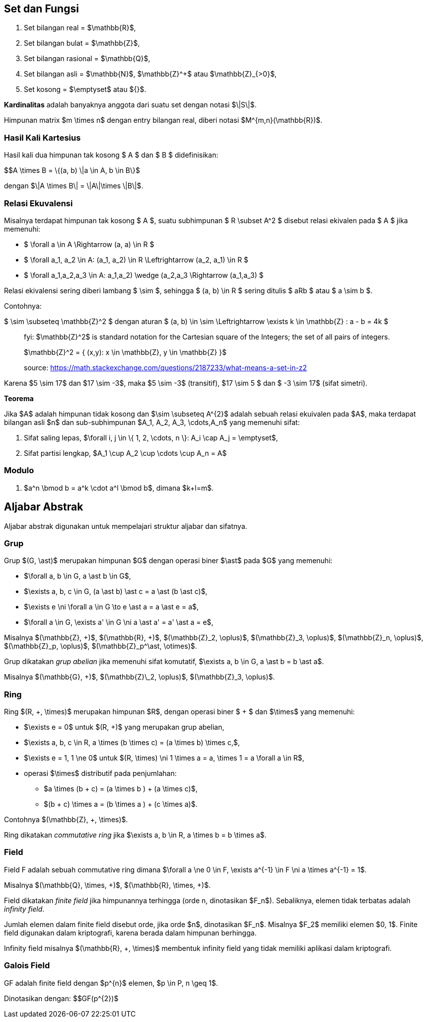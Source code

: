:page-title       : Landasan Matematika Kriptografi
:page-signed-by   : Deo Valiandro. M <valiandrod@gmail.com>
:page-layout      : default
:page-category    : Kriptografi

== Set dan Fungsi

. Set bilangan real = $\mathbb{R}$,
. Set bilangan bulat = $\mathbb{Z}$,
. Set bilangan rasional = $\mathbb{Q}$,
. Set bilangan asli = $\mathbb{N}$, $\mathbb{Z}^+$ atau $\mathbb{Z}_{>0}$,
. Set kosong = $\emptyset$ atau ${}$.

**Kardinalitas** adalah banyaknya anggota dari suatu set dengan notasi $\|S\|$.

Himpunan matrix $m \times n$ dengan entry bilangan real, diberi notasi
$M^{m,n}(\mathbb{R})$.

=== Hasil Kali Kartesius

Hasil kali dua himpunan tak kosong $ A $ dan $ B $ didefinisikan:

$$A \times B = \{(a, b) \|a \in A, b \in B\}$

dengan $\|A \times B\| = \|A\|\times \|B\|$.

=== Relasi Ekuvalensi

Misalnya terdapat himpunan tak kosong $ A $, suatu subhimpunan $ R \subset A^2 $
disebut relasi ekivalen pada $ A $ jika memenuhi:

- $ \forall a \in A \Rightarrow (a, a) \in R $
- $ \forall a_1, a_2 \in A: (a_1, a_2) \in R \Leftrightarrow (a_2, a_1) \in R $
- $ \forall a_1,a_2,a_3 \in A: ((a_1,a_2) \wedge (a_2,a_3)) \Rightarrow (a_1,a_3) $

Relasi ekivalensi sering diberi lambang $ \sim $, sehingga $ (a, b) \in R $
sering ditulis $ aRb $ atau $ a \sim b $.

Contohnya:

$ \sim \subseteq \mathbb{Z}^2 $ dengan aturan $ (a, b) \in \sim \Leftrightarrow
\exists k \in \mathbb{Z} : a - b = 4k $

[quote]
____
fyi: $\mathbb{Z}^2$ is standard notation for the Cartesian square of the
Integers; the set of all pairs of integers. 

$\mathbb{Z}^2 = { (x,y): x \in \mathbb{Z}, y \in \mathbb{Z} }$

source: https://math.stackexchange.com/questions/2187233/what-means-a-set-in-z2
____

Karena $5 \sim 17$ dan $17 \sim -3$, maka $5 \sim -3$ (transitif),
$17 \sim 5 $ dan $ -3 \sim 17$ (sifat simetri).

**Teorema**

Jika $A$ adalah himpunan tidak kosong dan $\sim \subseteq A^{2}$ adalah sebuah
relasi ekuivalen pada $A$, maka terdapat bilangan asli $n$ dan sub-subhimpunan
$A_1, A_2, A_3, \cdots,A_n$ yang memenuhi sifat:

1. Sifat saling lepas,
$\forall i, j \in \{ 1, 2, \cdots, n \}: A_i \cap A_j = \emptyset$,
2. Sifat partisi lengkap, $A_1 \cup A_2 \cup \cdots \cup A_n = A$

=== Modulo

1. $a^n \bmod b = a^k \cdot a^l \bmod b$, dimana $k+l=m$.

== Aljabar Abstrak

Aljabar abstrak digunakan untuk mempelajari struktur aljabar dan sifatnya.

=== Grup

Grup $(G, \ast)$ merupakan himpunan $G$ dengan operasi biner $\ast$ pada $G$
yang memenuhi:

* $\forall a, b \in G, a \ast b \in G$,
* $\exists a, b, c \in G, (a \ast b) \ast c = a \ast (b \ast c)$,
* $\exists e \ni \forall a \in G \to e \ast a = a \ast e = a$,
* $\forall a \in G, \exists a' \in G \ni a \ast a' = a' \ast a = e$,

Misalnya $(\mathbb{Z}, +)$, $(\mathbb{R}, +)$, $(\mathbb{Z}_2, \oplus)$,
$(\mathbb{Z}_3, \oplus)$, $(\mathbb{Z}_n, \oplus)$, $(\mathbb{Z}_p, \oplus)$,
$(\mathbb{Z}_p^\ast, \otimes)$.

Grup dikatakan __grup abelian__ jika memenuhi sifat komutatif,
$\exists a, b \in G, a \ast b = b \ast a$.

Misalnya $(\mathbb{G}, +)$, $(\mathbb{Z}\_2, \oplus)$, $(\mathbb{Z}_3, \oplus)$.

=== Ring

Ring $(R, +, \times)$ merupakan himpunan $R$, dengan operasi biner $ + $ dan
$\times$ yang memenuhi:

* $\exists e = 0$ untuk $(R, +)$ yang merupakan grup abelian,
* $\exists a, b, c \in R, a \times (b \times c) = (a \times b) \times c,$,
* $\exists e = 1, 1 \ne 0$ untuk
$(R, \times) \ni 1 \times a = a, \times 1 = a \forall a \in R$,
* operasi $\times$ distributif pada penjumlahan:
** $a \times (b + c) = (a \times b ) + (a \times c)$,
** $(b + c) \times a = (b \times a ) + (c \times a)$.

Contohnya $(\mathbb{Z}, +, \times)$.

Ring dikatakan __commutative ring__ jika
$\exists a, b \in R, a \times b = b \times a$.

=== Field

Field F adalah sebuah commutative ring dimana
$\forall a \ne 0 \in F, \exists a^{-1} \in F \ni a \times a^{-1} = 1$.

Misalnya $(\mathbb{Q}, \times, +)$, $(\mathbb{R}, \times, +)$.

Field dikatakan __finite field__ jika himpunannya terhingga (orde n, dinotasikan
$F_n$). Sebaliknya, elemen tidak terbatas adalah __infinity field__.

Jumlah elemen dalam finite field disebut orde, jika orde $n$, dinotasikan $F_n$.
Misalnya $F_2$ memiliki elemen $0, 1$. Finite field digunakan dalam kriptografi,
karena berada dalam himpunan berhingga.

Infinity field misalnya $(\mathbb{R}, +, \times)$ membentuk infinity field yang
tidak memiliki aplikasi dalam kriptografi.

=== Galois Field

GF adalah finite field dengan $p^{n}$ elemen, $p \in P, n \geq 1$.

Dinotasikan dengan: $$GF(p^{2})$